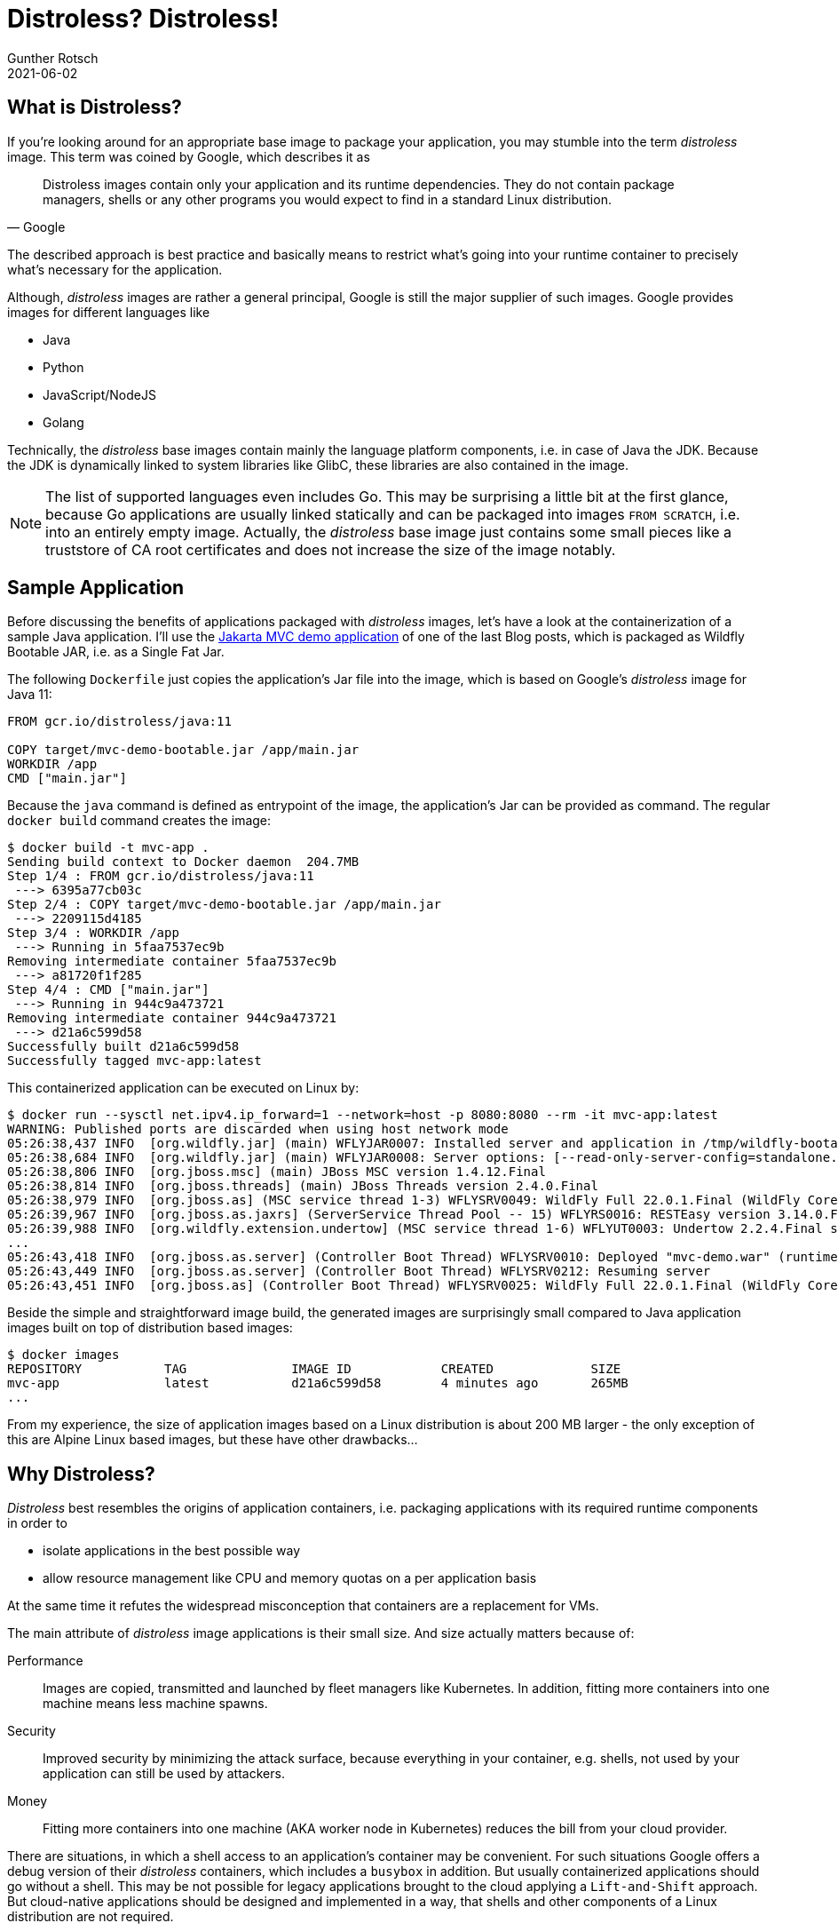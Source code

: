 = Distroless? Distroless!
Gunther Rotsch
2021-06-02
:jbake-type: post
:jbake-tags: java, docker, container, wildfly, cloud-native
:jbake-status: published
:jbake-summary: Containerization of Java applications is as easy as copying the application's Jar file into a JRE equipped base image. But choosing the right base image can be hard and have a big impact on performance, effectiveness of resource utilization, security and costs. This Blog Post discusses the trend to Distroless base images.

== What is Distroless?

If you're looking around for an appropriate base image to package your
application, you may stumble into the term _distroless_ image. This term was
coined by Google, which describes it as

[quote, Google]
Distroless images contain only your application and its runtime dependencies.
They do not contain package managers, shells or any other programs you would
expect to find in a standard Linux distribution.

The described approach is best practice and basically means to restrict what's
going into your runtime container to precisely what's necessary for the
application.

Although, _distroless_ images are rather a general principal, Google is still
the major supplier of such images. Google provides images for different
languages like

* Java
* Python
* JavaScript/NodeJS
* Golang

Technically, the _distroless_ base images contain mainly the language platform
components, i.e. in case of Java the JDK. Because the JDK is dynamically linked
to system libraries like GlibC, these libraries are also contained in the
image.

[NOTE]
====
The list of supported languages even includes Go. This may be surprising
a little bit at the first glance, because Go applications are usually
linked statically and can be packaged into images `FROM SCRATCH`, i.e. into an
entirely empty image. Actually, the _distroless_ base image just contains
some small pieces like a truststore of CA root certificates and does not
increase the size of the image notably.
====

== Sample Application

Before discussing the benefits of applications packaged with _distroless_
images, let's have a look at the containerization of a sample Java application.
I'll use the
https://guntherrotsch.github.io/blog_2021/wildfly-bootable-jar-starter.html[
Jakarta MVC demo application] of one of the last Blog posts, which
is packaged as Wildfly Bootable JAR, i.e. as a Single Fat Jar.

The following `Dockerfile` just copies the application's Jar file into the image,
which is based on Google's _distroless_ image for Java 11:

[source]
----
FROM gcr.io/distroless/java:11

COPY target/mvc-demo-bootable.jar /app/main.jar
WORKDIR /app
CMD ["main.jar"]
----

Because the `java` command is defined as entrypoint of the image, the
application's Jar can be provided as command.
The regular `docker build` command creates the image:

[source]
----
$ docker build -t mvc-app .
Sending build context to Docker daemon  204.7MB
Step 1/4 : FROM gcr.io/distroless/java:11
 ---> 6395a77cb03c
Step 2/4 : COPY target/mvc-demo-bootable.jar /app/main.jar
 ---> 2209115d4185
Step 3/4 : WORKDIR /app
 ---> Running in 5faa7537ec9b
Removing intermediate container 5faa7537ec9b
 ---> a81720f1f285
Step 4/4 : CMD ["main.jar"]
 ---> Running in 944c9a473721
Removing intermediate container 944c9a473721
 ---> d21a6c599d58
Successfully built d21a6c599d58
Successfully tagged mvc-app:latest
----

This containerized application can be executed on Linux by:

[source]
----
$ docker run --sysctl net.ipv4.ip_forward=1 --network=host -p 8080:8080 --rm -it mvc-app:latest
WARNING: Published ports are discarded when using host network mode
05:26:38,437 INFO  [org.wildfly.jar] (main) WFLYJAR0007: Installed server and application in /tmp/wildfly-bootable-server5397933122926229342, took 932ms
05:26:38,684 INFO  [org.wildfly.jar] (main) WFLYJAR0008: Server options: [--read-only-server-config=standalone.xml]
05:26:38,806 INFO  [org.jboss.msc] (main) JBoss MSC version 1.4.12.Final
05:26:38,814 INFO  [org.jboss.threads] (main) JBoss Threads version 2.4.0.Final
05:26:38,979 INFO  [org.jboss.as] (MSC service thread 1-3) WFLYSRV0049: WildFly Full 22.0.1.Final (WildFly Core 14.0.1.Final) starting
05:26:39,967 INFO  [org.jboss.as.jaxrs] (ServerService Thread Pool -- 15) WFLYRS0016: RESTEasy version 3.14.0.Final
05:26:39,988 INFO  [org.wildfly.extension.undertow] (MSC service thread 1-6) WFLYUT0003: Undertow 2.2.4.Final starting
...
05:26:43,418 INFO  [org.jboss.as.server] (Controller Boot Thread) WFLYSRV0010: Deployed "mvc-demo.war" (runtime-name : "ROOT.war")
05:26:43,449 INFO  [org.jboss.as.server] (Controller Boot Thread) WFLYSRV0212: Resuming server
05:26:43,451 INFO  [org.jboss.as] (Controller Boot Thread) WFLYSRV0025: WildFly Full 22.0.1.Final (WildFly Core 14.0.1.Final) started in 4761ms - Started 144 of 149 services (23 services are lazy, passive or on-demand)
----

Beside the simple and straightforward image build, the generated images are
surprisingly small compared to Java application images built on top of
distribution based images:

[source]
----
$ docker images
REPOSITORY           TAG              IMAGE ID            CREATED             SIZE
mvc-app              latest           d21a6c599d58        4 minutes ago       265MB
...
----

From my experience, the size of application images based on a Linux distribution
is about 200 MB larger - the only exception of this are Alpine Linux based
images, but these have other drawbacks...

== Why Distroless?

_Distroless_ best resembles the origins of application containers, i.e. packaging
applications with its required runtime components in order to

* isolate applications in the best possible way
* allow resource management like CPU and memory quotas on a per application basis

At the same time it refutes the widespread misconception that containers are
a replacement for VMs.

The main attribute of _distroless_ image applications is their small size.
And size actually matters because of:

Performance::
Images are copied, transmitted and launched by fleet managers like Kubernetes.
In addition, fitting more containers into one machine means less machine spawns.

Security::
Improved security by minimizing the attack surface, because everything in your
container, e.g. shells, not used by your application can still be used by
attackers.

Money::
Fitting more containers into one machine (AKA worker node in Kubernetes) reduces
the bill from your cloud provider.

There are situations, in which a shell access to an application's container may
be convenient. For such situations Google offers a debug version of their
_distroless_ containers, which includes a `busybox` in addition. But usually
containerized applications should go without a shell. This may be not possible
for legacy applications brought to the cloud applying a `Lift-and-Shift`
approach. But cloud-native applications should be designed and implemented in
a way, that shells and other components of a Linux distribution are not required.

== Links

- https://github.com/GoogleContainerTools/distroless[Google Container Tools - Distroless]
- https://github.com/GuntherRotsch/guntherrotsch.github.io/tree/code/mvc-demo[MVC Demo Application]
- https://docs.wildfly.org/bootablejar/[WildFly Bootable JAR Documentation]
